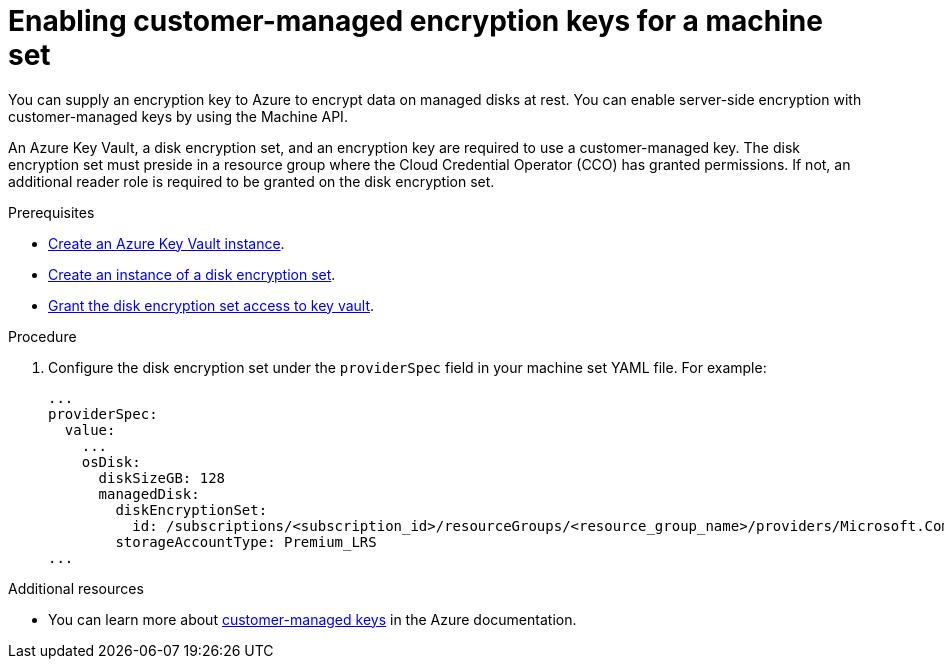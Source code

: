 // Module included in the following assemblies:
//
// * machine_management/creating_machinesets/creating-machineset-gcp.adoc

[id="machineset-enabling-customer-managed-encryption-azure_{context}"]
= Enabling customer-managed encryption keys for a machine set

You can supply an encryption key to Azure to encrypt data on managed disks at rest. You can enable server-side encryption with customer-managed keys by using the Machine API.

An Azure Key Vault, a disk encryption set, and an encryption key are required to use a customer-managed key. The disk encryption set must preside in a resource group where the Cloud Credential Operator (CCO) has granted permissions. If not, an additional reader role is required to be granted on the disk encryption set.

.Prerequisites

* link:https://docs.microsoft.com/en-us/azure/aks/azure-disk-customer-managed-keys#create-an-azure-key-vault-instance[Create an Azure Key Vault instance].
* link:https://docs.microsoft.com/en-us/azure/aks/azure-disk-customer-managed-keys#create-an-instance-of-a-diskencryptionset[Create an instance of a disk encryption set].
* link:https://docs.microsoft.com/en-us/azure/aks/azure-disk-customer-managed-keys#grant-the-diskencryptionset-access-to-key-vault[Grant the disk encryption set access to key vault].

.Procedure

. Configure the disk encryption set under the `providerSpec` field in your machine set YAML file. For example:
+
[source,yaml]
----
...
providerSpec:
  value:
    ...
    osDisk:
      diskSizeGB: 128
      managedDisk:
        diskEncryptionSet:
          id: /subscriptions/<subscription_id>/resourceGroups/<resource_group_name>/providers/Microsoft.Compute/diskEncryptionSets/<disk_encryption_set_name>
        storageAccountType: Premium_LRS
...
----

.Additional resources

* You can learn more about https://docs.microsoft.com/en-us/azure/virtual-machines/disk-encryption#customer-managed-keys[customer-managed keys] in the Azure documentation.
